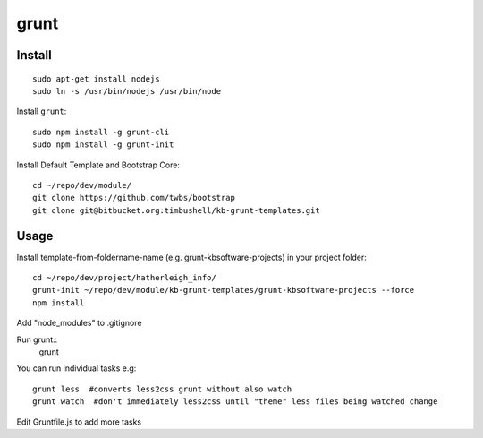 grunt
*****

Install
=======

::

  sudo apt-get install nodejs
  sudo ln -s /usr/bin/nodejs /usr/bin/node

Install ``grunt``::

  sudo npm install -g grunt-cli
  sudo npm install -g grunt-init

Install Default Template and Bootstrap Core::

  cd ~/repo/dev/module/
  git clone https://github.com/twbs/bootstrap
  git clone git@bitbucket.org:timbushell/kb-grunt-templates.git 


Usage
=====

Install template-from-foldername-name (e.g. grunt-kbsoftware-projects) in your project folder::

  cd ~/repo/dev/project/hatherleigh_info/
  grunt-init ~/repo/dev/module/kb-grunt-templates/grunt-kbsoftware-projects --force  
  npm install
  
Add "node_modules" to .gitignore


Run grunt::
  grunt

You can run individual tasks e.g::

  grunt less  #converts less2css grunt without also watch
  grunt watch  #don't immediately less2css until "theme" less files being watched change
  
Edit Gruntfile.js to add more tasks  

